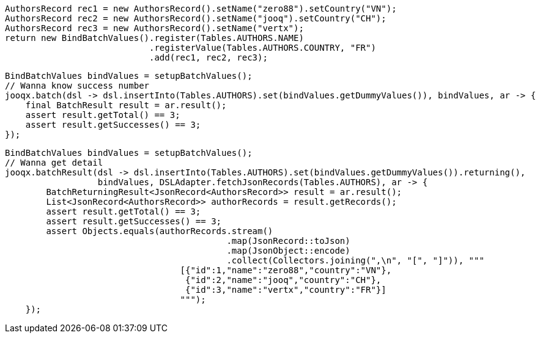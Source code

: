// tag::setupBatchValues[]
[source,java,subs="attributes,verbatim"]
----
AuthorsRecord rec1 = new AuthorsRecord().setName("zero88").setCountry("VN");
AuthorsRecord rec2 = new AuthorsRecord().setName("jooq").setCountry("CH");
AuthorsRecord rec3 = new AuthorsRecord().setName("vertx");
return new BindBatchValues().register(Tables.AUTHORS.NAME)
                            .registerValue(Tables.AUTHORS.COUNTRY, "FR")
                            .add(rec1, rec2, rec3);
----
// end::setupBatchValues[]
// tag::batch[]
[source,java,subs="attributes,verbatim"]
----
BindBatchValues bindValues = setupBatchValues();
// Wanna know success number
jooqx.batch(dsl -> dsl.insertInto(Tables.AUTHORS).set(bindValues.getDummyValues()), bindValues, ar -> {
    final BatchResult result = ar.result();
    assert result.getTotal() == 3;
    assert result.getSuccesses() == 3;
});
----
// end::batch[]
// tag::batchWithReturning[]
[source,java,subs="attributes,verbatim"]
----
BindBatchValues bindValues = setupBatchValues();
// Wanna get detail
jooqx.batchResult(dsl -> dsl.insertInto(Tables.AUTHORS).set(bindValues.getDummyValues()).returning(),
                  bindValues, DSLAdapter.fetchJsonRecords(Tables.AUTHORS), ar -> {
        BatchReturningResult<JsonRecord<AuthorsRecord>> result = ar.result();
        List<JsonRecord<AuthorsRecord>> authorRecords = result.getRecords();
        assert result.getTotal() == 3;
        assert result.getSuccesses() == 3;
        assert Objects.equals(authorRecords.stream()
                                           .map(JsonRecord::toJson)
                                           .map(JsonObject::encode)
                                           .collect(Collectors.joining(",\n", "[", "]")), """
                                  [{"id":1,"name":"zero88","country":"VN"},
                                   {"id":2,"name":"jooq","country":"CH"},
                                   {"id":3,"name":"vertx","country":"FR"}]
                                  """);
    });
----
// end::batchWithReturning[]